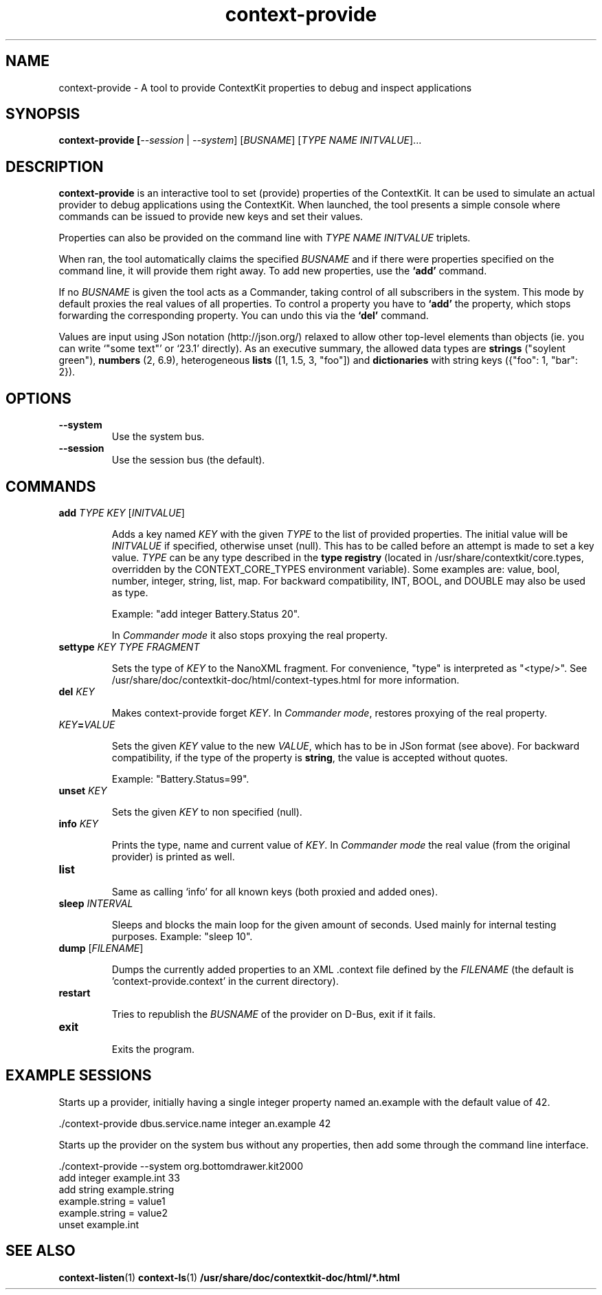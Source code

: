 .TH context-provide 1 Nov-18-2009

.SH NAME
context-provide
- A tool to provide ContextKit properties to debug and inspect applications

.SH SYNOPSIS
.B context-provide [\fI--session\fR | \fI--system\fR] \fR[\fIBUSNAME\fR] [\fITYPE\fR \fINAME\fR \fIINITVALUE\fR]...

.SH DESCRIPTION
\fBcontext-provide\fR is an interactive tool to set (provide)
properties of the ContextKit.  It can be used to simulate an actual
provider to debug applications using the ContextKit.  When launched,
the tool presents a simple console where commands can be issued to
provide new keys and set their values.

Properties can also be provided on the command line with \fITYPE\fR
\fINAME\fR \fIINITVALUE\fR triplets.

When ran, the tool automatically claims the specified \fIBUSNAME\fR and if
there were properties specified on the command line, it will provide them
right away.  To add new properties, use the \fB`add'\fR command.

If no \fIBUSNAME\fR is given the tool acts as a Commander, taking control of
all subscribers in the system.  This mode by default proxies the real values
of all properties.  To control a property you have to \fB`add'\fR the
property, which stops forwarding the corresponding property.  You can undo
this via the \fB`del'\fR command.

Values are input using JSon notation (http://json.org/) relaxed to allow other
top-level elements than objects (ie. you can write `"some text"' or `23.1'
directly).  As an executive summary, the allowed data types are \fBstrings\fR
("soylent green"), \fBnumbers\fR (2, 6.9), heterogeneous \fBlists\fR ([1, 1.5,
3, "foo"]) and \fBdictionaries\fR with string keys ({"foo": 1, "bar": 2}).

.SH OPTIONS
.TP
\fB--system\fR
Use the system bus.
.TP
\fB--session\fR
Use the session bus (the default).

.SH COMMANDS
.TP
\fBadd\fR \fITYPE\FR \fIKEY\fR [\fIINITVALUE\fR]

Adds a key named \fIKEY\fR with the given \fITYPE\fR to the list of provided
properties.  The initial value will be \fIINITVALUE\fR if specified, otherwise
unset (null).  This has to be called before an attempt is made to set a key
value.  \fITYPE\fR can be any type described in the \fBtype registry\fR
(located in /usr/share/contextkit/core.types, overridden by the
CONTEXT_CORE_TYPES environment variable).  Some examples are: value, bool,
number, integer, string, list, map.  For backward compatibility, INT, BOOL,
and DOUBLE may also be used as type.

Example: "add integer Battery.Status 20".

In \fICommander mode\fR it also stops proxying the real property.
.TP
\fBsettype\fR \fIKEY\fR \fITYPE FRAGMENT\fR

Sets the type of \fIKEY\fR to the NanoXML fragment.  For convenience, "type"
is interpreted as "<type/>".  See
/usr/share/doc/contextkit-doc/html/context-types.html for more information.
.TP
\fBdel\fR \fIKEY\fR

Makes context-provide forget \fIKEY\fR.  In \fICommander mode\fR, restores
proxying of the real property.
.TP
\fIKEY\fB=\fIVALUE\fR

Sets the given \fIKEY\fR value to the new \fIVALUE\fR, which has to be in JSon
format (see above).  For backward compatibility, if the type of the property
is \fBstring\fR, the value is accepted without quotes.

Example: "Battery.Status=99".

.TP
\fBunset\fR \fIKEY\fR

Sets the given \fIKEY\fR to non specified (null).
.TP
\fBinfo\fR \fIKEY\fR

Prints the type, name and current value of \fIKEY\fR.  In \fICommander mode\fR
the real value (from the original provider) is printed as well.
.TP
\fBlist\fR

Same as calling `info' for all known keys (both proxied and added ones).
.TP
\fBsleep\fR \fIINTERVAL\fR

Sleeps and blocks the main loop for the given amount of seconds.  Used mainly
for internal testing purposes.  Example: "sleep 10".
.TP
\fBdump\fR [\fIFILENAME\fR]

Dumps the currently added properties to an XML .context file defined by the
\fIFILENAME\fR (the default is 'context-provide.context' in the current
directory).
.TP
\fBrestart\fR

Tries to republish the \fIBUSNAME\fR of the provider on D-Bus, exit if it
fails.
.TP
\fBexit\fR

Exits the program.

.SH EXAMPLE SESSIONS
Starts up a provider, initially having a single integer property named
an.example with the default value of 42.

  ./context-provide dbus.service.name integer an.example 42

Starts up the provider on the system bus without any properties, then
add some through the command line interface.

  ./context-provide --system org.bottomdrawer.kit2000
    add integer example.int 33
    add string example.string
    example.string = value1
    example.string = value2
    unset example.int

.SH SEE ALSO
.BR context-listen (1)
.BR context-ls (1)
.BR /usr/share/doc/contextkit-doc/html/*.html
